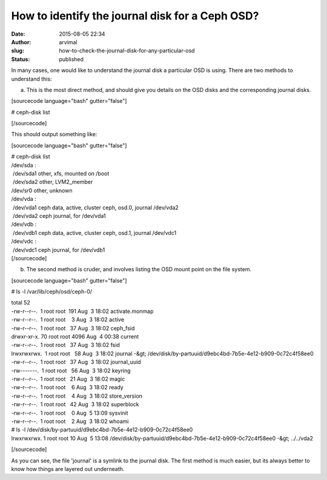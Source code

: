 How to identify the journal disk for a Ceph OSD?
################################################
:date: 2015-08-05 22:34
:author: arvimal
:slug: how-to-check-the-journal-disk-for-any-particular-osd
:status: published

In many cases, one would like to understand the journal disk a particular OSD is using. There are two methods to understand this:

a) This is the most direct method, and should give you details on the OSD disks and the corresponding journal disks.

[sourcecode language="bash" gutter="false"]

# ceph-disk list

[/sourcecode]

This should output something like:

[sourcecode language="bash" gutter="false"]

| # ceph-disk list
| /dev/sda :
|  /dev/sda1 other, xfs, mounted on /boot
|  /dev/sda2 other, LVM2_member
| /dev/sr0 other, unknown
| /dev/vda :
|  /dev/vda1 ceph data, active, cluster ceph, osd.0, journal /dev/vda2
|  /dev/vda2 ceph journal, for /dev/vda1
| /dev/vdb :
|  /dev/vdb1 ceph data, active, cluster ceph, osd.1, journal /dev/vdc1
| /dev/vdc :
|  /dev/vdc1 ceph journal, for /dev/vdb1
| [/sourcecode]

b) The second method is cruder, and involves listing the OSD mount point on the file system.

[sourcecode language="bash" gutter="false"]

# ls -l /var/lib/ceph/osd/ceph-0/

| total 52
| -rw-r--r--.  1 root root  191 Aug  3 18:02 activate.monmap
| -rw-r--r--.  1 root root    3 Aug  3 18:02 active
| -rw-r--r--.  1 root root   37 Aug  3 18:02 ceph_fsid
| drwxr-xr-x. 70 root root 4096 Aug  4 00:38 current
| -rw-r--r--.  1 root root   37 Aug  3 18:02 fsid
| lrwxrwxrwx.  1 root root   58 Aug  3 18:02 journal -&gt; /dev/disk/by-partuuid/d9ebc4bd-7b5e-4e12-b909-0c72c4f58ee0
| -rw-r--r--.  1 root root   37 Aug  3 18:02 journal_uuid
| -rw-------.  1 root root   56 Aug  3 18:02 keyring
| -rw-r--r--.  1 root root   21 Aug  3 18:02 magic
| -rw-r--r--.  1 root root    6 Aug  3 18:02 ready
| -rw-r--r--.  1 root root    4 Aug  3 18:02 store_version
| -rw-r--r--.  1 root root   42 Aug  3 18:02 superblock
| -rw-r--r--.  1 root root    0 Aug  5 13:09 sysvinit
| -rw-r--r--.  1 root root    2 Aug  3 18:02 whoami

| # ls -l /dev/disk/by-partuuid/d9ebc4bd-7b5e-4e12-b909-0c72c4f58ee0
| lrwxrwxrwx. 1 root root 10 Aug  5 13:08 /dev/disk/by-partuuid/d9ebc4bd-7b5e-4e12-b909-0c72c4f58ee0 -&gt; ../../vda2

[/sourcecode]

As you can see, the file 'journal' is a symlink to the journal disk. The first method is much easier, but its always better to know how things are layered out underneath.
